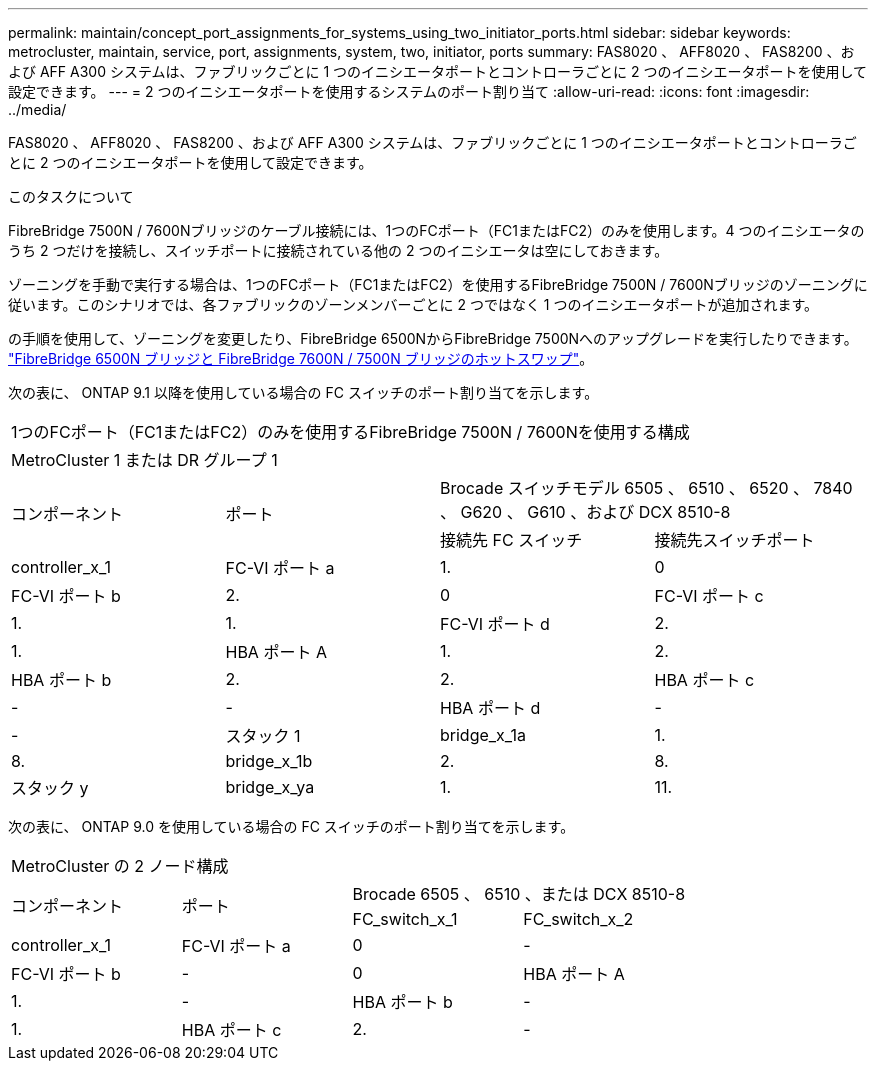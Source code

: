 ---
permalink: maintain/concept_port_assignments_for_systems_using_two_initiator_ports.html 
sidebar: sidebar 
keywords: metrocluster, maintain, service, port, assignments, system, two, initiator, ports 
summary: FAS8020 、 AFF8020 、 FAS8200 、および AFF A300 システムは、ファブリックごとに 1 つのイニシエータポートとコントローラごとに 2 つのイニシエータポートを使用して設定できます。 
---
= 2 つのイニシエータポートを使用するシステムのポート割り当て
:allow-uri-read: 
:icons: font
:imagesdir: ../media/


[role="lead"]
FAS8020 、 AFF8020 、 FAS8200 、および AFF A300 システムは、ファブリックごとに 1 つのイニシエータポートとコントローラごとに 2 つのイニシエータポートを使用して設定できます。

.このタスクについて
FibreBridge 7500N / 7600Nブリッジのケーブル接続には、1つのFCポート（FC1またはFC2）のみを使用します。4 つのイニシエータのうち 2 つだけを接続し、スイッチポートに接続されている他の 2 つのイニシエータは空にしておきます。

ゾーニングを手動で実行する場合は、1つのFCポート（FC1またはFC2）を使用するFibreBridge 7500N / 7600Nブリッジのゾーニングに従います。このシナリオでは、各ファブリックのゾーンメンバーごとに 2 つではなく 1 つのイニシエータポートが追加されます。

の手順を使用して、ゾーニングを変更したり、FibreBridge 6500NからFibreBridge 7500Nへのアップグレードを実行したりできます。 link:task_replace_a_sle_fc_to_sas_bridge.html#hot_swap_6500n["FibreBridge 6500N ブリッジと FibreBridge 7600N / 7500N ブリッジのホットスワップ"]。

次の表に、 ONTAP 9.1 以降を使用している場合の FC スイッチのポート割り当てを示します。

|===


4+| 1つのFCポート（FC1またはFC2）のみを使用するFibreBridge 7500N / 7600Nを使用する構成 


4+| MetroCluster 1 または DR グループ 1 


.2+| コンポーネント .2+| ポート 2+| Brocade スイッチモデル 6505 、 6510 、 6520 、 7840 、 G620 、 G610 、および DCX 8510-8 


| 接続先 FC スイッチ | 接続先スイッチポート 


 a| 
controller_x_1
 a| 
FC-VI ポート a
 a| 
1.
 a| 
0



 a| 
FC-VI ポート b
 a| 
2.
 a| 
0



 a| 
FC-VI ポート c
 a| 
1.
 a| 
1.



 a| 
FC-VI ポート d
 a| 
2.
 a| 
1.



 a| 
HBA ポート A
 a| 
1.
 a| 
2.



 a| 
HBA ポート b
 a| 
2.
 a| 
2.



 a| 
HBA ポート c
 a| 
-
 a| 
-



 a| 
HBA ポート d
 a| 
-
 a| 
-



 a| 
スタック 1
 a| 
bridge_x_1a
 a| 
1.
 a| 
8.



 a| 
bridge_x_1b
 a| 
2.
 a| 
8.



 a| 
スタック y
 a| 
bridge_x_ya
 a| 
1.
 a| 
11.



 a| 
bridge_x_YB
 a| 
2.
 a| 
11.

|===
次の表に、 ONTAP 9.0 を使用している場合の FC スイッチのポート割り当てを示します。

|===


4+| MetroCluster の 2 ノード構成 


.2+| コンポーネント .2+| ポート 2+| Brocade 6505 、 6510 、または DCX 8510-8 


| FC_switch_x_1 | FC_switch_x_2 


 a| 
controller_x_1
 a| 
FC-VI ポート a
 a| 
0
 a| 
-



 a| 
FC-VI ポート b
 a| 
-
 a| 
0



 a| 
HBA ポート A
 a| 
1.
 a| 
-



 a| 
HBA ポート b
 a| 
-
 a| 
1.



 a| 
HBA ポート c
 a| 
2.
 a| 
-



 a| 
HBA ポート d
 a| 
-
 a| 
2.

|===